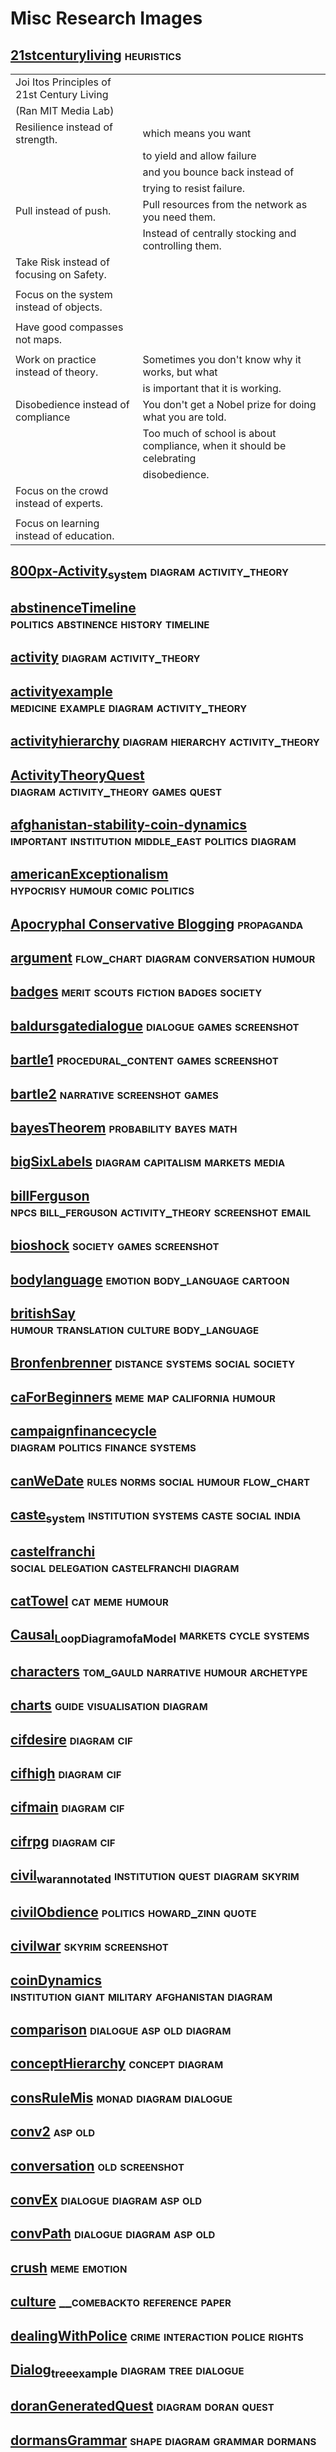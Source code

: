 * Misc Research Images
** [[file:///Users/jgrey/Mega/Images/misc_research_images/21stcenturyliving.PNG][21stcenturyliving]]                                                            :heuristics:

   | Joi Itos Principles of 21st Century Living |                                                                       |
   | (Ran MIT Media Lab)                        |                                                                       |
   |--------------------------------------------+-----------------------------------------------------------------------|
   | Resilience instead of strength.            | which means you want                                                  |
   |                                            | to yield and allow failure                                            |
   |                                            | and you bounce back instead of                                        |
   |                                            | trying to resist failure.                                             |
   |--------------------------------------------+-----------------------------------------------------------------------|
   | Pull instead of push.                      | Pull resources from the network as you need them.                     |
   |                                            | Instead of centrally stocking and controlling them.                   |
   |--------------------------------------------+-----------------------------------------------------------------------|
   | Take Risk instead of focusing on Safety.   |                                                                       |
   |                                            |                                                                       |
   |--------------------------------------------+-----------------------------------------------------------------------|
   | Focus on the system instead of objects.    |                                                                       |
   |                                            |                                                                       |
   |--------------------------------------------+-----------------------------------------------------------------------|
   | Have good compasses not maps.              |                                                                       |
   |                                            |                                                                       |
   |--------------------------------------------+-----------------------------------------------------------------------|
   | Work on practice instead of theory.        | Sometimes you don't know why it works, but what                       |
   |                                            | is important that it is working.                                      |
   |--------------------------------------------+-----------------------------------------------------------------------|
   | Disobedience instead of compliance         | You don't get a Nobel prize for doing what you are told.              |
   |                                            | Too much of school is about compliance, when it should be celebrating |
   |                                            | disobedience.                                                         |
   |--------------------------------------------+-----------------------------------------------------------------------|
   | Focus on the crowd instead of experts.     |                                                                       |
   |                                            |                                                                       |
   |--------------------------------------------+-----------------------------------------------------------------------|
   | Focus on learning instead of education.    |                                                                       |
   
** [[file:///Users/jgrey/Mega/Images/misc_research_images/800px-Activity_system.png][800px-Activity_system]]                                                        :diagram:activity_theory:
** [[file:///Users/jgrey/Mega/Images/misc_research_images/abstinenceTimeline.PNG][abstinenceTimeline]]                                                           :politics:abstinence:history:timeline:
** [[file:///Users/jgrey/Mega/Images/misc_research_images/activity.png][activity]]                                                                     :diagram:activity_theory:
** [[file:///Users/jgrey/Mega/Images/misc_research_images/activityexample.jpg][activityexample]]                                                              :medicine:example:diagram:activity_theory:
** [[file:///Users/jgrey/Mega/Images/misc_research_images/activityhierarchy.jpg][activityhierarchy]]                                                            :diagram:hierarchy:activity_theory:
** [[file:///Users/jgrey/Mega/Images/misc_research_images/ActivityTheoryQuest.png][ActivityTheoryQuest]]                                                          :diagram:activity_theory:games:quest:
** [[file:///Users/jgrey/Mega/Images/misc_research_images/afghanistan-stability-coin-dynamics.jpg][afghanistan-stability-coin-dynamics]]                                          :important:institution:middle_east:politics:diagram:
** [[file:///Users/jgrey/Mega/Images/misc_research_images/americanExceptionalism.PNG][americanExceptionalism]]                                                       :hypocrisy:humour:comic:politics:
** [[file:///Users/jgrey/Mega/Images/misc_research_images/conservative_blogging.png][Apocryphal Conservative Blogging]]                                             :propaganda:
** [[file:///Users/jgrey/Mega/Images/misc_research_images/argument.JPG][argument]]                                                                     :flow_chart:diagram:conversation:humour:
** [[file:///Users/jgrey/Mega/Images/misc_research_images/badges.JPG][badges]]                                                                       :merit:scouts:fiction:badges:society:
** [[file:///Users/jgrey/Mega/Images/misc_research_images/baldursgatedialogue.jpg][baldursgatedialogue]]                                                          :dialogue:games:screenshot:
** [[file:///Users/jgrey/Mega/Images/misc_research_images/bartle1.PNG][bartle1]]                                                                      :procedural_content:games:screenshot:
** [[file:///Users/jgrey/Mega/Images/misc_research_images/bartle2.PNG][bartle2]]                                                                      :narrative:screenshot:games:
** [[file:///Users/jgrey/Mega/Images/misc_research_images/bayesTheorem.PNG][bayesTheorem]]                                                                 :probability:bayes:math:
** [[file:///Users/jgrey/Mega/Images/misc_research_images/bigSixLabels.GIF][bigSixLabels]]                                                                 :diagram:capitalism:markets:media:
** [[file:///Users/jgrey/Mega/Images/misc_research_images/billFerguson.PNG][billFerguson]]                                                                 :npcs:bill_ferguson:activity_theory:screenshot:email:
** [[file:///Users/jgrey/Mega/Images/misc_research_images/bioshock.jpg][bioshock]]                                                                     :society:games:screenshot:
** [[file:///Users/jgrey/Mega/Images/misc_research_images/bodylanguage.PNG][bodylanguage]]                                                                 :emotion:body_language:cartoon:
** [[file:///Users/jgrey/Mega/Images/misc_research_images/britishSay.jpg][britishSay]]                                                                   :humour:translation:culture:body_language:
** [[file:///Users/jgrey/Mega/Images/misc_research_images/Bronfenbrenner.jpg][Bronfenbrenner]]                                                               :distance:systems:social:society:
** [[file:///Users/jgrey/Mega/Images/misc_research_images/caForBeginners.PNG][caForBeginners]]                                                               :meme:map:california:humour:
** [[file:///Users/jgrey/Mega/Images/misc_research_images/campaignfinancecycle.JPG][campaignfinancecycle]]                                                         :diagram:politics:finance:systems:
** [[file:///Users/jgrey/Mega/Images/misc_research_images/canWeDate.PNG][canWeDate]]                                                                    :rules:norms:social:humour:flow_chart:
** [[file:///Users/jgrey/Mega/Images/misc_research_images/caste_system.jpg][caste_system]]                                                                 :institution:systems:caste:social:india:
** [[file:///Users/jgrey/Mega/Images/misc_research_images/castelfranchi - New Page.png][castelfranchi]]                                                                :social:delegation:castelfranchi:diagram:
** [[file:///Users/jgrey/Mega/Images/misc_research_images/catTowel.GIF][catTowel]]                                                                     :cat:meme:humour:
** [[file:///Users/jgrey/Mega/Images/misc_research_images/Causal_Loop_Diagram_of_a_Model.gif][Causal_Loop_Diagram_of_a_Model]]                                               :markets:cycle:systems:
** [[file:///Users/jgrey/Mega/Images/misc_research_images/characters.JPG][characters]]                                                                   :tom_gauld:narrative:humour:archetype:
** [[file:///Users/jgrey/Mega/Images/misc_research_images/charts.JPG][charts]]                                                                       :guide:visualisation:diagram:
** [[file:///Users/jgrey/Mega/Images/misc_research_images/cifdesire.jpg][cifdesire]]                                                                    :diagram:cif:
** [[file:///Users/jgrey/Mega/Images/misc_research_images/cifhigh.jpg][cifhigh]]                                                                      :diagram:cif:
** [[file:///Users/jgrey/Mega/Images/misc_research_images/cifmain.jpg][cifmain]]                                                                      :diagram:cif:
** [[file:///Users/jgrey/Mega/Images/misc_research_images/cifrpg.jpg][cifrpg]]                                                                       :diagram:cif:
** [[file:///Users/jgrey/Mega/Images/misc_research_images/civil_war_annotated.jpg][civil_war_annotated]]                                                          :institution:quest:diagram:skyrim:
** [[file:///Users/jgrey/Mega/Images/misc_research_images/civilObdience.JPG][civilObdience]]                                                                :politics:howard_zinn:quote:
** [[file:///Users/jgrey/Mega/Images/misc_research_images/civilwar.jpg][civilwar]]                                                                     :skyrim:screenshot:
** [[file:///Users/jgrey/Mega/Images/misc_research_images/coinDynamics.JPG][coinDynamics]]                                                                 :institution:giant:military:afghanistan:diagram:
** [[file:///Users/jgrey/Mega/Images/misc_research_images/comparison.png][comparison]]                                                                   :dialogue:asp:old:diagram:
** [[file:///Users/jgrey/Mega/Images/misc_research_images/conceptHierarchy.png][conceptHierarchy]]                                                             :concept:diagram:
** [[file:///Users/jgrey/Mega/Images/misc_research_images/consRuleMis.png][consRuleMis]]                                                                  :monad:diagram:dialogue:
** [[file:///Users/jgrey/Mega/Images/misc_research_images/conv2.jpg][conv2]]                                                                        :asp:old:
** [[file:///Users/jgrey/Mega/Images/misc_research_images/conversation.jpg][conversation]]                                                                 :old:screenshot:
** [[file:///Users/jgrey/Mega/Images/misc_research_images/convEx.png][convEx]]                                                                       :dialogue:diagram:asp:old:
** [[file:///Users/jgrey/Mega/Images/misc_research_images/convPath.png][convPath]]                                                                     :dialogue:diagram:asp:old:
** [[file:///Users/jgrey/Mega/Images/misc_research_images/crush.PNG][crush]]                                                                        :meme:emotion:
** [[file:///Users/jgrey/Mega/Images/misc_research_images/culture.pdf][culture]]                                                                      :__comebackto:reference:paper:
** [[file:///Users/jgrey/Mega/Images/misc_research_images/dealingWithPolice.JPG][dealingWithPolice]]                                                            :crime:interaction:police:rights:
** [[file:///Users/jgrey/Mega/Images/misc_research_images/Dialog_tree_example.png][Dialog_tree_example]]                                                          :diagram:tree:dialogue:
** [[file:///Users/jgrey/Mega/Images/misc_research_images/doranGeneratedQuest.jpg][doranGeneratedQuest]]                                                          :diagram:doran:quest:
** [[file:///Users/jgrey/Mega/Images/misc_research_images/dormansGrammar.jpg][dormansGrammar]]                                                               :shape:diagram:grammar:dormans:
** [[file:///Users/jgrey/Mega/Images/misc_research_images/dormanszelda.jpg][dormanszelda]]                                                                 :grammar:shape:diagram:
** [[file:///Users/jgrey/Mega/Images/misc_research_images/dormasshapegrammar.jpg][dormasshapegrammar]]                                                           :grammar:shape:dormans:
** [[file:///Users/jgrey/Mega/Images/misc_research_images/dp.png][dp]]                                                                           :constraints:code:screenshot:davis_putnam:logi:
** [[file:///Users/jgrey/Mega/Images/misc_research_images/dragon.jpg][dragon]]                                                                       :screenshot:conversation:dragon_age:
** [[file:///Users/jgrey/Mega/Images/misc_research_images/dresses_alt.png][dresses_alt]]                                                                  :history:variety:dresses:assets:
** [[file:///Users/jgrey/Mega/Images/misc_research_images/dresses_alt2.png][dresses_alt2]]                                                                 :variety:assets:flow_chart:culture:dresses:
** [[file:///Users/jgrey/Mega/Images/misc_research_images/drivecollection.jpg][drivecollection]]                                                              :actions:diagram:posh:
** [[file:///Users/jgrey/Mega/Images/misc_research_images/econ_quote.png][econ_quote]]                                                                   :politics:harry_smith:economics:austerity:quote:
** [[file:///Users/jgrey/Mega/Images/misc_research_images/emotionMap.JPG][emotionMap]]                                                                   :diagram:emotion:
** [[file:///Users/jgrey/Mega/Images/misc_research_images/english.JPG][english]]                                                                      :humour:meme:
** [[file:///Users/jgrey/Mega/Images/misc_research_images/eurekaGamesReed.JPG][eurekaGamesReed]]                                                              :presentation:aaron_reed:
** [[file:///Users/jgrey/Mega/Images/misc_research_images/everyRPG.JPG][everyRPG]]                                                                     :design:humour:rpg:flowchart:
** [[file:///Users/jgrey/Mega/Images/misc_research_images/excuses.PNG][excuses]]                                                                      :excuses:procedural_content:humour:meme:
** [[file:///Users/jgrey/Mega/Images/misc_research_images/eyeaccessingcues.GIF][eyeaccessingcues]]                                                             :memory:body_language:diagram:
** [[file:///Users/jgrey/Mega/Images/misc_research_images/facade.jpg][facade]]                                                                       :facade:screenshot:
** [[file:///Users/jgrey/Mega/Images/misc_research_images/facade_4arguing.jpg][facade_4arguing]]                                                              :facade:screenshot:
** [[file:///Users/jgrey/Mega/Images/misc_research_images/facts.JPG][facts]]                                                                        :critical_thinking:facts:
** [[file:///Users/jgrey/Mega/Images/misc_research_images/fallout32.jpg][fallout32]]                                                                    :gore:games:fallout:screenshot:
** [[file:///Users/jgrey/Mega/Images/misc_research_images/fifthelephant.jpg][fifthelephant]]                                                                :discworld:book:pratchett:
** [[file:///Users/jgrey/Mega/Images/misc_research_images/Flavour wheel.pdf][Flavour wheel]]                                                                :data:visualisation:coffee:
** TODO [[file:///Users/jgrey/Mega/Images/misc_research_images/flowchart1.JPG][flowchart1]]                                                              :flowchart:
** TODO [[file:///Users/jgrey/Mega/Images/misc_research_images/flowchart2.JPG][flowchart2]]                                                              :flowchart:
** [[file:///Users/jgrey/Mega/Images/misc_research_images/galacticaD&D.JPG][galacticaD&D]]                                                                 :d&d:galactica:categorisation:meme:humour:
** [[file:///Users/jgrey/Mega/Images/misc_research_images/gender_transition_paper.png][Gender Transition paper]]                                                      :research:reference:
** [[file:///Users/jgrey/Mega/Images/misc_research_images/glados.PNG][glados]]                                                                       :portal:glados:humour:quote:
** [[file:///Users/jgrey/Mega/Images/misc_research_images/happyPeople.PNG][happyPeople]]                                                                  :heuristics:guidelines:rules:habits:happiness:
** [[file:///Users/jgrey/Mega/Images/misc_research_images/heyJude1.JPG][heyJude1]]                                                                     :patterns:flowchart:song:beatles:
** [[file:///Users/jgrey/Mega/Images/misc_research_images/heyjude2.JPG][heyjude2]]                                                                     :song:beatles:flowchart:patterns:
** [[file:///Users/jgrey/Mega/Images/misc_research_images/holygrail.jpg][holygrail]]                                                                    :coconuts:society:monty_python:humour:
** [[file:///Users/jgrey/Mega/Images/misc_research_images/horus.jpg][horus]]                                                                        :myth:40k:flow_chart:
** [[file:///Users/jgrey/Mega/Images/misc_research_images/howToWorkBetter.JPG][howToWorkBetter]]                                                              :work:heuristics:
** [[file:///Users/jgrey/Mega/Images/misc_research_images/humanSexuality.JPG][humanSexuality]]                                                               :sexuality:variety:map:
** [[file:///Users/jgrey/Mega/Images/misc_research_images/ikeaMap.PNG][ikeaMap]]                                                                      :ikea:map:humour:
** [[file:///Users/jgrey/Mega/Images/misc_research_images/ikeaMap2.PNG][ikeaMap2]]                                                                     :humour:ikea:map:
** [[file:///Users/jgrey/Mega/Images/misc_research_images/illuminati.JPG][illuminati]]                                                                   :organisation:social:conspiracy:society:diagram:
** [[file:///Users/jgrey/Mega/Images/misc_research_images/immerse.png][immerse]]                                                                      :architecture:diagram:immerse:
** [[file:///Users/jgrey/Mega/Images/misc_research_images/photo.PNG][Immerse]]                                                                      :diagram:architecture:
** [[file:///Users/jgrey/Mega/Images/misc_research_images/immerse_screenshot.png][Immerse Screenshot]]                                                           :screenshot:immerse:
** [[file:///Users/jgrey/Mega/Images/misc_research_images/interview1.PNG][interview1]]                                                                   :oatmeal:comic:humour:
** [[file:///Users/jgrey/Mega/Images/misc_research_images/interview2.PNG][interview2]]                                                                   :comic:humour:oatmeal:
** [[file:///Users/jgrey/Mega/Images/misc_research_images/interview3.PNG][interview3]]                                                                   :humour:comic:oatmeal:
** [[file:///Users/jgrey/Mega/Images/misc_research_images/interview4.PNG][interview4]]                                                                   :oatmeal:comic:humour:
** [[file:///Users/jgrey/Mega/Images/misc_research_images/interview6.PNG][interview6]]                                                                   :humour:comic:oatmeal:
** [[file:///Users/jgrey/Mega/Images/misc_research_images/inteview5.PNG][inteview5]]                                                                    :humour:oatmeal:comic:
** [[file:///Users/jgrey/Mega/Images/misc_research_images/jerseyshoreOscarWilde.PNG][jerseyshoreOscarWilde]]                                                        :conversation:humour:
** [[file:///Users/jgrey/Mega/Images/misc_research_images/kaltmanOnePage.pdf][kaltmanOnePage]]                                                               :preservation:scholarship:
** [[file:///Users/jgrey/Mega/Images/misc_research_images/languageEvo.JPG][languageEvo]]                                                                  :evolution:body_language:data:
** [[file:///Users/jgrey/Mega/Images/misc_research_images/leePetriNet.jpg][leePetriNet]]                                                                  :rpg:flowchart:quest:screenshot:
** [[file:///Users/jgrey/Mega/Images/misc_research_images/lehnert.png][lehnert]]                                                                      :diagram:narrative:
** [[file:///Users/jgrey/Mega/Images/misc_research_images/levelsOfInteractions.JPG][levelsOfInteractions]]                                                         :activity_theory:interaction:social:
** [[file:///Users/jgrey/Mega/Images/misc_research_images/liberalsconservatives.JPG][liberalsconservatives]]                                                        :priorities:meme:
** [[file:///Users/jgrey/Mega/Images/misc_research_images/liferules.JPG][liferules]]                                                                    :social_commentary:heuristics:society:graffiti:art:meme:
** [[file:///Users/jgrey/Mega/Images/misc_research_images/marcusAurelius.JPG][marcusAurelius]]                                                               :marcus_aurelius:heuristics:quote:
** [[file:///Users/jgrey/Mega/Images/misc_research_images/masseffect.jpg][masseffect]]                                                                   :screenshot:rpg:games:mass_effect:
** [[file:///Users/jgrey/Mega/Images/misc_research_images/masseffectdialogue.jpg][masseffectdialogue]]                                                           :dialogue:rpg:screenshot:mass_effect:
** [[file:///Users/jgrey/Mega/Images/misc_research_images/maya_eilam_vonnegut.png][maya_eilam_vonnegut]]                                                          :patterns:narrative:vonnegut:
** [[file:///Users/jgrey/Mega/Images/misc_research_images/mccloud.PNG][mccloud]]                                                                      :simcity:scott_mccloud:will_wright:simulation:comics:
** [[file:///Users/jgrey/Mega/Images/misc_research_images/meansOfControl.PNG][meansOfControl]]                                                               :facebook:control:heuristics:
** [[file:///Users/jgrey/Mega/Images/misc_research_images/mindControl.PNG][mindControl]]                                                                  :control:facebook:heuristics:
** [[file:///Users/jgrey/Mega/Images/misc_research_images/mismanor.PNG][mismanor]]                                                                     :cif:games:screenshot:
** [[file:///Users/jgrey/Mega/Images/misc_research_images/moira.jpg][moira]]                                                                        :games:dialogue:screenshot:fallout:
** [[file:///Users/jgrey/Mega/Images/misc_research_images/monkeyIsland.PNG][monkeyIsland]]                                                                 :screenshot:insult_swordfighting:dialogue:games:monkey_island:
** [[file:///Users/jgrey/Mega/Images/misc_research_images/music.JPG][music]]                                                                        :music:history:timeline:
** [[file:///Users/jgrey/Mega/Images/misc_research_images/mythicalCreatures.JPG][mythicalCreatures]]                                                            :taxonomy:venn_diagram:animals:myth:meme:
** [[file:///Users/jgrey/Mega/Images/misc_research_images/niceGuyHumour.PNG][niceGuyHumour]]                                                                :nice_guys:meme:humour:
** [[file:///Users/jgrey/Mega/Images/misc_research_images/night_sky.png][Night Sky Light Pollution]]                                                    :pollution:urban:society:
** [[file:///Users/jgrey/Mega/Images/misc_research_images/nodeGraph.png][nodeGraph]]                                                                    :asp:old:dialogue:diagram:
** [[file:///Users/jgrey/Mega/Images/misc_research_images/nutrition.PNG][nutrition]]                                                                    :guidelines:taxonomy:food:nutrition:
** [[file:///Users/jgrey/Mega/Images/misc_research_images/obligationPriorityQueue.png][obligationPriorityQueue]]                                                      :diagram:priority:obligation:
** [[file:///Users/jgrey/Mega/Images/misc_research_images/park_bench_anim.gif][Park Bench Animation]]                                                         :timeline:society:animation:
** [[file:///Users/jgrey/Mega/Images/misc_research_images/passiveAgressiveNote.JPG][passiveAgressiveNote]]                                                         :passive_agressive:meme:humour:
** [[file:///Users/jgrey/Mega/Images/misc_research_images/physiologicaldepressionfeedback.JPG][physiologicaldepressionfeedback]]                                              :diagram:feedback:depression:
** [[file:///Users/jgrey/Mega/Images/misc_research_images/pirateFlow.JPG][pirateFlow]]                                                                   :copyright:film:humour:meme:
** [[file:///Users/jgrey/Mega/Images/misc_research_images/pixarStorytelling.PNG][pixarStorytelling]]                                                            :guide:narrative:
** [[file:///Users/jgrey/Mega/Images/misc_research_images/pixarStorytelling2.PNG][pixarStorytelling2]]                                                           :guide:narrative:
** [[file:///Users/jgrey/Mega/Images/misc_research_images/pocahontasAvatar.JPG][pocahontasAvatar]]                                                             :narrative:
** [[file:///Users/jgrey/Mega/Images/misc_research_images/politicalCompass.PNG][politicalCompass]]                                                             :politics:
** [[file:///Users/jgrey/Mega/Images/misc_research_images/politicalCompass1.PNG][politicalCompass1]]                                                            :politics:
** [[file:///Users/jgrey/Mega/Images/misc_research_images/power.JPG][power]]                                                                        :weber:power:venn_diagram:diagram:
** [[file:///Users/jgrey/Mega/Images/misc_research_images/pratchettStories.PNG][pratchettStories]]                                                             :discworld:narrative:pratchett:quote:facebook:
** [[file:///Users/jgrey/Mega/Images/misc_research_images/promWeek.jpg][promWeek]]                                                                     :games:cif:screenshot:
** [[file:///Users/jgrey/Mega/Images/misc_research_images/propArch.png][propArch]]                                                                     :architecture:dialogue:speech_act:diagram:
** [[file:///Users/jgrey/Mega/Images/misc_research_images/questionAskingHumour.PNG][questionAskingHumour]]                                                         :questions:women:misogyny:humour:
** [[file:///Users/jgrey/Mega/Images/misc_research_images/QuestSimulation.png][QuestSimulation]]                                                              :venn_diagram:aarseth:quests:
** [[file:///Users/jgrey/Mega/Images/misc_research_images/relationalMinds.png][relationalMinds]]                                                              :email:architecture:diagram:
** [[file:///Users/jgrey/Mega/Images/misc_research_images/road.JPG][road]]                                                                         :bicycle:cars:design:society:
** [[file:///Users/jgrey/Mega/Images/misc_research_images/RouSysSpon.PNG][RouSysSpon]]                                                                   :activity_theory:routine:venn_diagram:
** [[file:///Users/jgrey/Mega/Images/misc_research_images/saidIsDead.PNG][saidIsDead]]                                                                   :body_language:writing:
** [[file:///Users/jgrey/Mega/Images/misc_research_images/sameSexDebate.PNG][sameSexDebate]]                                                                :GOGAR:homosexuality:dialogue:argument:patterns:
** [[file:///Users/jgrey/Mega/Images/misc_research_images/scale_moods.png][Scale Moods]]                                                                  :emotion:music:
** [[file:///Users/jgrey/Mega/Images/misc_research_images/scales.PNG][scales]]                                                                       :typology:scale:size:
** [[file:///Users/jgrey/Mega/Images/misc_research_images/scientificprocess.JPG][scientificprocess]]                                                            :cycle:scientific_method:procedure:process:
** [[file:///Users/jgrey/Mega/Images/misc_research_images/sins.GIF][sins]]                                                                         :humour:sins:diagram:
** [[file:///Users/jgrey/Mega/Images/misc_research_images/Skyrim Civil War.pdf][Skyrim Civil War]]                                                             :quest:diagram:skyrim:
** [[file:///Users/jgrey/Mega/Images/misc_research_images/SkyrimActQuest.png][SkyrimActQuest]]                                                               :diagram:skyrim:quest:activity_theory:
** [[file:///Users/jgrey/Mega/Images/misc_research_images/SL_MuleRPS.jpg][SL_MuleRPS]]                                                                   :strafe_left:rpg:humour:
** [[file:///Users/jgrey/Mega/Images/misc_research_images/sleepiness.PNG][sleepiness]]                                                                   :meme:comic:humour:tired:taxonomy:
** [[file:///Users/jgrey/Mega/Images/misc_research_images/social Field theory.pdf][social Field theory]]                                                          :fligstein:field:diagram:
** [[file:///Users/jgrey/Mega/Images/misc_research_images/social Field theory - annotated2 - New Page.png][social Field theory - annotated2 - New Page]]                                  :fligstein:field:diagram:
** [[file:///Users/jgrey/Mega/Images/misc_research_images/social Field theory - New Page.png][social Field theory - New Page]]                                               :diagram:field:fligstein:
** [[file:///Users/jgrey/Mega/Images/misc_research_images/socMod.png][socMod]]                                                                       :social:architecture:diagram:
** [[file:///Users/jgrey/Mega/Images/misc_research_images/speechActEffects.png][speechActEffects]]                                                             :speech_act:architecture:diagram:
** [[file:///Users/jgrey/Mega/Images/misc_research_images/standardsOfLiving.JPG][standardsOfLiving]]                                                            :culture:wealth:poverty:society:
** [[file:///Users/jgrey/Mega/Images/misc_research_images/storyGuidelines.GIF][storyGuidelines]]                                                              :heuristics:narrative:
** [[file:///Users/jgrey/Mega/Images/misc_research_images/stress.PNG][stress]]                                                                       :facebook:timeline:stress:
** [[file:///Users/jgrey/Mega/Images/misc_research_images/subtitles.GIF][subtitles]]                                                                    :flowchart:naming:subtitles:humour:
** [[file:///Users/jgrey/Mega/Images/misc_research_images/tastewheel.pdf][tastewheel]]                                                                   :visualisation:data:coffee:
** [[file:///Users/jgrey/Mega/Images/misc_research_images/taxCutHumouor.JPG][taxCutHumouor]]                                                                :humour:meme:politics:gop:
** [[file:///Users/jgrey/Mega/Images/misc_research_images/textureHacking.PNG][textureHacking]]                                                               :texture:rock:guide:art:
** [[file:///Users/jgrey/Mega/Images/misc_research_images/threeapoc.pdf][threeapoc]]                                                                    :narrative:apocalypse:
** [[file:///Users/jgrey/Mega/Images/misc_research_images/topicsofconversation.JPG][topicsofconversation]]                                                         :conversation:norms:social:
** [[file:///Users/jgrey/Mega/Images/misc_research_images/typesofirony.PNG][typesofirony]]                                                                 :taxonomy:irony:
** [[file:///Users/jgrey/Mega/Images/misc_research_images/VBP1.PNG][VBP1]]                                                                         :twitter:problems:british:humour:
** [[file:///Users/jgrey/Mega/Images/misc_research_images/VBP2.PNG][VBP2]]                                                                         :twitter:problems:british:humour:
** [[file:///Users/jgrey/Mega/Images/misc_research_images/VBP3.PNG][VBP3]]                                                                         :twitter:problems:british:humour:
** [[file:///Users/jgrey/Mega/Images/misc_research_images/videoGameSizes.JPG][videoGameSizes]]                                                               :games:scale:size:map:
** [[file:///Users/jgrey/Mega/Images/misc_research_images/VPB4.PNG][VPB4]]                                                                         :twitter:problems:british:humour:
** [[file:///Users/jgrey/Mega/Images/misc_research_images/waypoint1.jpg][waypoint1]]                                                                    :old:asp:diagram:
** [[file:///Users/jgrey/Mega/Images/misc_research_images/WorkingMemoryDesign.png][WorkingMemoryDesign]]                                                          :diagram:design:memory:architecture:
** [[file:///Users/jgrey/Mega/Images/misc_research_images/workplan.png][workplan]]                                                                     :dissertation:plan:
** [[file:///Users/jgrey/Mega/Images/misc_research_images/wow-quest.jpg][wow-quest]]                                                                    :games:
** [[file:///Users/jgrey/Mega/Images/misc_research_images/writingDegradation.PNG][writingDegradation]]                                                           :technology:humour:
** [[file:///Users/jgrey/Mega/Images/misc_research_images/writingDegradation2.PNG][writingDegradation2]]                                                          :technology:humour:
** [[file:///Users/jgrey/Mega/Images/misc_research_images/x-com-ufo-defense.jpg][x-com-ufo-defense]]                                                            :games:
** [[/Users/jgrey/Mega/Images/misc_research_images/yodastories.jpg][yodastories]]                                                                  :games:
